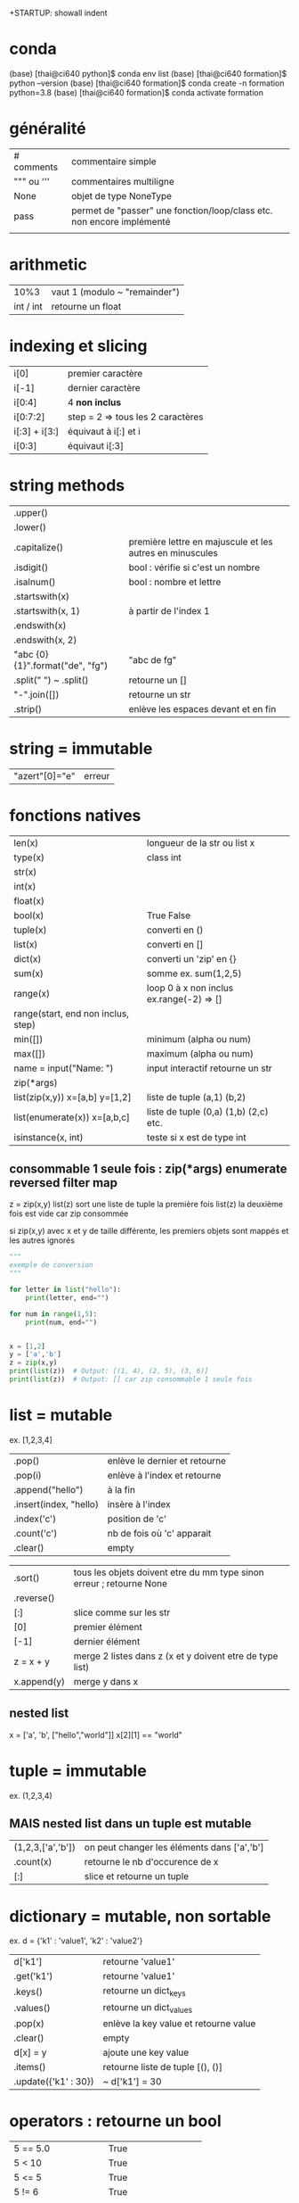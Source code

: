 +STARTUP: showall indent
#+OPTIONS: toc:nil num:nil
#+LaTeX_CLASS: article
#+LaTeX_CLASS_OPTIONS: [8pt,a4paper]

# pour commit via magit
# ctrl x g
# s : sélection des fichiers à commiter
# c c : commiter
# ctrl c c : valider le msg de commit
# P u : push
# tab : uncollapse
# q : quitter magit


* conda

(base) [thai@ci640 python]$ conda env list
(base) [thai@ci640 formation]$ python --version
(base) [thai@ci640 formation]$ conda create -n formation python=3.8
(base) [thai@ci640 formation]$ conda activate formation

* généralité
|-----------------------+-----------------------------------------------------------------------|
| # comments            | commentaire simple                                                    |
| """ ou '''            | commentaires multiligne                                               |
| None                  | objet de type NoneType                                                |
| pass                  | permet de "passer" une fonction/loop/class etc. non encore implémenté |
|                       |                                                                       |



* arithmetic
|      10%3 | vaut 1 (modulo ~ "remainder") |
| int / int | retourne un float        |


* indexing et slicing
| i[0]          | premier caractère                 |
| i[-1]         | dernier caractère                 |
| i[0:4]        | 4 *non inclus*                    |
| i[0:7:2]      | step = 2 => tous les 2 caractères |
| i[:3] + i[3:] | équivaut à  i[:] et  i            |
| i[0:3]        | équivaut i[:3]                    |

* string methods 
| .upper()                         |                                                          |
| .lower()                         |                                                          |
| .capitalize()                    | première lettre en majuscule et les autres en minuscules |
| .isdigit()                       | bool : vérifie si c'est un nombre                        |
| .isalnum()                       | bool : nombre et lettre                                  |
| .startswith(x)                   |                                                          |
| .startswith(x, 1)                | à partir de l'index 1                                    |
| .endswith(x)                     |                                                          |
| .endswith(x, 2)                  |                                                          |
| "abc {0} {1}".format("de", "fg") | "abc de fg"                                              |
| .split(" ") ~ .split()           | retourne un []                                           |
| "-".join([])                     | retourne un str                                          |
| .strip()                         | enlève les espaces devant et en fin                      |


* string = immutable
# TypeError: 'str' object does not support item assignment
# solution => créer une autre string

| "azert"[0]="e" | erreur |

* fonctions natives
| len(x)                                 | longueur de la str ou list x             |
| type(x)                                | class int                                |
| str(x)                                 |                                          |
| int(x)                                 |                                          |
| float(x)                               |                                          |
| bool(x)                                | True False                               |
| tuple(x)                               | converti en ()                           |
| list(x)                                | converti en []                           |
| dict(x)                                | converti un 'zip' en {}                  |
| sum(x)                                 | somme ex. sum(1,2,5)                     |
| range(x)                               | loop 0 à x non inclus ex.range(-2) => [] |
| range(start, end non inclus, step)     |                                          |
| min([])                                | minimum (alpha ou num)                   |
| max([])                                | maximum (alpha ou num)                   |
| name = input("Name: ")                 | input interactif retourne un str         |
|----------------------------------------+------------------------------------------|
| zip(*args)                             |                                          |
| list(zip(x,y))         x=[a,b] y=[1,2] | liste de tuple (a,1) (b,2)               |
|----------------------------------------+------------------------------------------|
| list(enumerate(x))     x=[a,b,c]       | liste de tuple (0,a) (1,b) (2,c) etc.    |
|----------------------------------------+------------------------------------------|
| isinstance(x, int)                     | teste si x est de type int               |


** consommable 1 seule fois : zip(*args) enumerate reversed filter map
z = zip(x,y)
list(z) sort une liste de tuple la première fois
list(z) la deuxième fois est vide car zip consommée

si zip(x,y) avec x et y de taille différente, les premiers objets sont mappés et les autres ignorés



#+begin_src python :session :results output
"""
exemple de conversion
"""

for letter in list("hello"):
    print(letter, end="")

for num in range(1,5):
    print(num, end="")

      
x = [1,2]
y = ['a','b']
z = zip(x,y)
print(list(z))  # Output: [(1, 4), (2, 5), (3, 6)]
print(list(z))  # Output: [] car zip consommable 1 seule fois

#+end_src

#+RESULTS:
: hello1234[(1, 'a'), (2, 'b')]
: []


* list = mutable
ex. [1,2,3,4]

| .pop()                 | enlève le dernier et retourne |
| .pop(i)                | enlève à l'index et retourne  |
| .append("hello")       | à la fin                      |
| .insert(index, "hello) | insère à l'index              |
| .index('c')            | position de 'c'               |
| .count('c')            | nb de fois où 'c' apparait    |
| .clear()               | empty                         |


# TypeError: '<' not supported between instances of 'int' and 'str'
| .sort()     | tous les objets doivent etre du mm type sinon erreur ; retourne None |
| .reverse()  |                                                                      |
| [:]         | slice comme sur les str                                              |
| [0]         | premier élément                                                      |
| [-1]        | dernier élément                                                      |
| z = x + y   | merge 2 listes dans z (x et y doivent etre de type list)             |
| x.append(y) | merge y dans x                                                       |


** nested list
x = ['a', 'b', ["hello","world"]]
x[2][1] == "world"


* tuple = immutable
# TypeError: 'tuple' object does not support item assignment
ex. (1,2,3,4)

** MAIS nested list dans un tuple est mutable
| (1,2,3,['a','b']) | on peut changer les éléments dans ['a','b'] |
| .count(x)         | retourne le nb d'occurence de x             |
| [:]               | slice et retourne un tuple                  |


* dictionary = mutable, non sortable
ex. d = {'k1' : 'value1', 'k2' : 'value2'}

| d['k1']              | retourne 'value1'                     |
| .get('k1')           | retourne 'value1'                     |
| .keys()              | retourne un dict_keys                 |
| .values()            | retourne un dict_values               |
| .pop(x)              | enlève la key value et retourne value |
| .clear()             | empty                                 |
| d[x] = y             | ajoute une key value                  |
| .items()             | retourne liste de tuple [(), ()]      |
| .update({'k1' : 30}) | ~ d['k1'] = 30                        |



* operators : retourne un bool
| 5 == 5.0              | True                   |
| 5 <  10               | True                   |
| 5 <= 5                | True                   |
| 5 != 6                | True                   |
| '5' != 5              | True                   |
| or                    | ~ +                    |
| and                   | ~ x                    |
| not                   | ex. not True est False |
| 'a' in ['a', 'b']     | True                   |
| 'a' in {'a':1}        | True                   |
| 1 in {'a':1}.values() | True                   |
| {}.get(1) is None     | True                   |
| {}.get(1) is not None | False                  |



* fonctions
| help(x)  | description et arguments de la fonction x ex. print |
| *args    | nb illimité d'arguments  => type tuple              |
| **kwargs | nb illimité de clef valeurs => type dictionnaire    |



# l'ordre a une importance : il faut définir la fonction avant de l'appeler
# on peut mettre une valeur par défaut dans les arguments
# on peut imbriquer des fonctions (def sous un def)

#+begin_src python :session :results output
"""
exemple de fonctions
"""
def greet_person():
    return "hello"

def greet_person(name = "john"):
    return "hello "+ str(name)

def myargs(*args):
    return args

def mykwargs(**kwargs):
    return kwargs

def nested_function():
    myage = 10
    def get_age(age):
        print(age)
    get_age(myage)

print(greet_person())
print(greet_person("bob"))
print(type(myargs(1,2,3)))
print(type(mykwargs(name="joe", age=46)))
nested_function()
#+end_src

#+RESULTS:
: hello john
: hello bob
: <class 'tuple'>
: <class 'dict'>
: 10


* scope des variables
# dans une fonction les variables ont une portée locale
# pour utiliser une variable globale => rappeler la variable "global"

#+begin_src python :session :results output
"""
variable globale
"""
myvar = 100
def incr():
    global myvar
    myvar = 10

print(myvar)
incr()
print(myvar)
#+end_src

#+RESULTS:
: 100
: 10


* control flow
|--------------------+-----------------|
| pass               | ~ ne fait rien  |
|--------------------+-----------------|
| if ():             |                 |
| elif ():           |                 |
| else:              |                 |
|--------------------+-----------------|
| for i in () [] "": |                 |
| break              | ~ exit          |
| continue           | ~ skip          |
|--------------------+-----------------|
| while ():          |                 |
| else:              | exec en dernier |
|                    |                 |


#+begin_src python :session :results output
"""
conditions
"""
animal = "bird"
if animal == "cow":
    print("eats grass")
elif animal == "bird":
    print("eats seeds")
else:
    print("we don't know what the animal eats")

for i in "not yet implemeted":
    pass

x = 0
while x<10:
    print(x, end="")
    x += 1
else:
    print("!")
#+end_src

#+RESULTS:
: eats seeds
: 0123456789!


* boucler sur un dictionnaire ou list
|-----------------------------+------------------------------------------------------|
| for i in {}:                | (équivalent) i est la key                            |
| for i in {}.keys():         |                                                      |
|-----------------------------+------------------------------------------------------|
| for i in {}.values():       | i est la value                                       |
|-----------------------------+------------------------------------------------------|
| for (i,j) in [(a,b),(c,d)]: | boucler sur une liste de tuple via unpacking         |
| for (i,j) in {}.items():    | transforme le dictionnaire avec {}.items =>  [(),()] |
|                             |                                                      |


#+begin_src python :session :results output
"""
unpacking
"""

employees_dict = {'tom':20, 'joe': 25}
employees_list = [('carl',21), ('max',26)]

for (name, age) in employees_dict.items():
   print(str(name) + "->" + str(age))

for (name, age) in employees_list:
   print(str(name) + "->" + str(age))

#+end_src

#+RESULTS:
: tom->20
: joe->25
: carl->21
: max->26

  
* module random
#+begin_src python :session :results output
from random import randint, shuffle

print(randint(0, 1000))

s = list(range(0,11))
shuffle(s)
print(s)
#+end_src

#+RESULTS:
: 476
: [2, 6, 7, 5, 1, 9, 4, 0, 3, 8, 10]

* programmation objet

| class Vehicle:                                | déclaration d'une classe                                                    |
| color = "black"                               | variable de classe                                                          |
| def __init__(self):                           | constructeur                                                                |
| def __init__(self, model, company):           | autre constructeur                                                          |
| def get_color(self):                          | toujours mettre self pour pouvoir accéder à l'objet instancié               |
|-----------------------------------------------+-----------------------------------------------------------------------------|
| class Truck(Vehicle):                         | herite des methodes et constructeurs                                        |
| class Car(Vehicle):                           |                                                                             |
|-----------------------------------------------+-----------------------------------------------------------------------------|
| from folder.python_file import Vehicle, Truck | permet d'importer les classes Vehicle et Truck de <folder>/<python_file.py> |
|                                               | on peut aussi importer des classes ou des fonctions                         |
|-----------------------------------------------+-----------------------------------------------------------------------------|
| Vehicle.color = "red"                         | python l'autorise mais mauvaise pratique => affecte tous les objets         |
|-----------------------------------------------+-----------------------------------------------------------------------------|
| car = Car("jeep", "toyota")                   |                                                                             |
| car.color = "red"                             | affecte seulement l'objet car                                               |
| car.engine = "v6"                             | python l'autorise mais mauvaise pratique                                    |
|-----------------------------------------------+-----------------------------------------------------------------------------|
| for v in [car,truck]:                         | polymorphisme                                                               |
| print(v.drive())                              |                                                                             |
|-----------------------------------------------+-----------------------------------------------------------------------------|
| def drive(self):                              | ~ méthode abstraite : méthode à définir chez les enfants                    |
| raise NotImplementedError("To implement")     |                                                                             |
|-----------------------------------------------+-----------------------------------------------------------------------------|
|                                               | dunder = double under = __                                                  |
| def __init__(self):                           | constructeur                                                                |
| def __str__(self):                            | permet de print(x)                                                          |
| def __len__(self):                            | permet de len(x)                                                            |
|-----------------------------------------------+-----------------------------------------------------------------------------|
| Vehicle.__init__(self)                        | appel explicite au constructeur parent                                      |


#+begin_src python :session :results output
class Vehicle:
    color = "black"
    counter = 0
    
    def __init__(self, model, company):
        self.model = model
        self.company = company
        Vehicle.counter += 1

    def drive(self):
        raise NotImplementedError("Child class should be implementing this")

    def __str__(self):
        return "Vehicle " + self.model + " from " + self.company

    def __len__(self):
        return Vehicle.counter
    
class Car(Vehicle):
    def drive(self):
        return "car driving"
    
class Truck(Vehicle):
    def drive(self):
        return "truck driving"  

class Custom(Vehicle):
    def __init__(self):
        Vehicle.__init__(self, "Custom", "DIY") # appel au constructeur parent
    def drive(self):
        return "custom is driving"
    
car = Car("jeep", "Toyota")
truck = Truck("Big Rig", "Mercedes")
custom = Custom()

for v in [car,truck,custom]:
    print(v.drive())

Vehicle.color = "red" # mauvaise pratique

car.color = "purple"
car.engine = "v6" # mauvaise pratique

print(car)
print(car.color)
print(truck.color)
print(Vehicle.counter)
print(len(car))
#+end_src

#+RESULTS:
: car driving
: truck driving
: custom is driving
: Vehicle jeep from Toyota
: purple
: red
: 3
: 3

* package et module : from <package> import <module/classe/fonction>
# pour pouvoir importer un module, il faut transformer en package via des fichiers __init__.py


| package                                             | ~ répertoire                                 |
| module                                              | ~ fichier .py                                |
|-----------------------------------------------------+----------------------------------------------|
| from <package>.<module> import MyClass, my_function | import de classe ou fonction                 |
|-----------------------------------------------------+----------------------------------------------|
| from <package> import <module>                      | import de module                             |
| <module>.my_function(x)                             |                                              |
|-----------------------------------------------------+----------------------------------------------|
| pip install pandas                                  | python package installer                     |
| pip list                                            |                                              |
| pip show pandas                                     | Location: indique où se trouve site-packages |
|-----------------------------------------------------+----------------------------------------------|
| fichier :__init__.py                                | transforme un répertoire en package python   |
|                                                     | doit être présent ds ts les rép / ss-rép     |

# exemple import de classe  
|-------------------------------------------------------------------------|
| avec import de classe                                                   |
|-------------------------------------------------------------------------|
| from machine.vehicle_stuff import Car, Truck, Motorcycle                |
| from machine.tools.utils import ListAndCharShortner, DictionaryShortner |
| car = Car('jeep', 'toyota')                                             |
|-------------------------------------------------------------------------|


# exemple import de module (besoin de __init__.py)  
|--------------------------------------------------+---------------------|
| avec import de module                            |                     |
|--------------------------------------------------+---------------------|
| from machine import vehicle_stuff                | execute:__init__.py |
| from machine.tools import utils                  | execute:__init__.py |
| car = vehicle_stuff.Car('jeep', 'toyota')        |                     |
|--------------------------------------------------+---------------------|
| import machine.vehicle_stuff                     | execute:__init__.py |
| import machine.tools.utils                       | execute:__init__.py |
| car =  machine.tools.utils.Car('jeep', 'toyota') |                     |


* execution de script

| #!/usr/bin/env python      | shebang                                                  |
| if __name__ == '__main__': | définit un main et évite d'être invoqué lors d'un import |
|----------------------------+----------------------------------------------------------|
| __name__                   | vaut __main__ si invoqué directement                  |
|                            | vaut <package>.<module> si importé                       |
|                            |                                                          |


* gestion des erreurs

| raise NotImplementedError("Child class should implementing this") | ~ méthode ou fonction abstraite |
|-------------------------------------------------------------------+---------------------------------|
| try:                                                              |                                 |
| except:                                                           |                                 |
|-------------------------------------------------------------------+---------------------------------|
| isinstance(x, int)                                                | teste si x est de type int      |


#+begin_src python :session :results output
a = 1
b = '1'

for v in [a,b]:
    print(isinstance(v, int))
#+end_src

#+RESULTS:
: True
: False


* file io

** méthode 1 : ouverture et fermeture manuelle

| myfile = open(/path/to/file/)     | ouverture du fichier                         |
|-----------------------------------+----------------------------------------------|
| content = myfile.read()           | lecture du fichier 1 fois (curseur à la fin) |
| myfile.seek(0)                    | repositionner le curseur au début            |
|-----------------------------------+----------------------------------------------|
| content_list = myfile.readlines() | retourne un [] pour chaque ligne             |
|                                   | contient les \n pour chaque item             |
|-----------------------------------+----------------------------------------------|
| myfile.close()                    | fermeture                                    |


** méthode 2 : ouverture et fermeture automatique

| with open(/path/to/file/) as myfile:           | mode 'r' = read (default)  |
| content = myfile.read()                        |                            |
|------------------------------------------------+----------------------------|
| with open(/path/to/file/, mode='a') as myfile: |                            |
| myfile.write("\nhello world")                  |                            |
|------------------------------------------------+----------------------------|
| with open("img.bmp", mode='r+b') as myfile:    | overwrite/read et binary   |
|------------------------------------------------+----------------------------|
| mode 'r'                                       | read only (défaut)         |
| mode 'a'                                       | append (à la fin)          |
| mode 'w'                                       | new file puis write        |
| mode 'r+'                                      | overwrite / read           |
| mode 'w+'                                      | new file puis write / read |
|------------------------------------------------+----------------------------|
| mode 'rb' 'ab' 'wb' 'r+b' 'w+b'                | binary file                |
| mode 'rt' 'at' 'wt' 'r+t' 'w+t'                | text file (défault)        |


#+begin_src python :session :results output
with open("/tmp/sample.txt", mode="w") as myfile:
    myfile.write("hello world") 
    
with open("/tmp/sample.txt", mode="w") as myfile:
    myfile.write("joe bar") # write new file (dont keep "hello world")
    
with open("/tmp/sample.txt") as myfile:
    print(myfile.read())

with open("/tmp/sample.txt", mode="r+") as myfile:
    myfile.write("nem") # overwrite on "joe bar"
    myfile.seek(0)
    print(myfile.read())

with open("/tmp/sample.txt", mode="w+") as myfile:
    myfile.write("nemo") # write a new file, dont keep "new bar"
    myfile.seek(0)
    print(myfile.read())    

#+end_src

#+RESULTS:
: joe bar
: nem bar
: nemo

